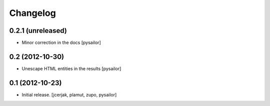 Changelog
=========


0.2.1 (unreleased)
------------------

- Minor correction in the docs [pysailor] 


0.2 (2012-10-30)
----------------

- Unescape HTML entities in the results [pysailor]

0.1 (2012-10-23)
----------------

- Initial release.
  [jcerjak, plamut, zupo, pysailor]
